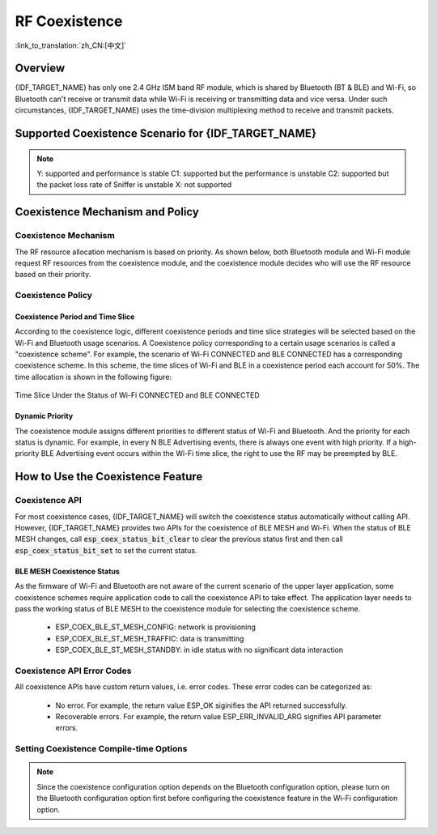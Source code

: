 RF Coexistence
==================
:link_to_translation:`zh_CN:[中文]`

Overview
---------------

{IDF_TARGET_NAME} has only one 2.4 GHz ISM band RF module, which is shared by Bluetooth (BT & BLE) and Wi-Fi, so Bluetooth can't receive or transmit data while Wi-Fi is receiving or transmitting data and vice versa. Under such circumstances, {IDF_TARGET_NAME} uses the time-division multiplexing method to receive and transmit packets.


Supported Coexistence Scenario for {IDF_TARGET_NAME}
---------------------------------------------------------------------
.. only:: esp32c3 or esp32s3 or esp32

  .. table:: Supported Features of Wi-Fi and BLE Coexistence

      +-------+--------+-----------+-----+------------+-----------+----------+
      |                            |BLE                                      |
      +                            +-----+------------+-----------+----------+
      |                            |Scan |Advertising |Connecting |Connected |
      +-------+--------+-----------+-----+------------+-----------+----------+
      | Wi-Fi |STA     |Scan       |Y    |Y           |Y          |Y         |
      +       +        +-----------+-----+------------+-----------+----------+
      |       |        |Connecting |Y    |Y           |Y          |Y         |
      +       +        +-----------+-----+------------+-----------+----------+
      |       |        |Connected  |Y    |Y           |Y          |Y         |
      +       +--------+-----------+-----+------------+-----------+----------+
      |       |SOFTAP  |TX Beacon  |Y    |Y           |Y          |Y         |
      +       +        +-----------+-----+------------+-----------+----------+
      |       |        |Connecting |Y    |Y           |Y          |Y         |
      +       +        +-----------+-----+------------+-----------+----------+
      |       |        |Connected  |C1   |C1          |C1         |C1        |
      +       +--------+-----------+-----+------------+-----------+----------+
      |       |Sniffer |RX         |C2   |C2          |C2         |C2        |
      +       +--------+-----------+-----+------------+-----------+----------+
      |       |ESP-NOW |RX         |X    |X           |X          |X         |
      +       +        +-----------+-----+------------+-----------+----------+
      |       |        |TX         |Y    |Y           |Y          |Y         |
      +-------+--------+-----------+-----+------------+-----------+----------+


.. only:: esp32

  .. table:: Supported Features of Wi-Fi and Classic Bluetooth (BT) Coexistence

      +-------+--------+-----------+--------+-------------+-----+----------+-----------+
      |                            |BR/EDR                                             |
      +                            +--------+-------------+-----+----------+-----------+
      |                            |Inquiry |Inquiry scan |Page |Page scan | Connected |
      +-------+--------+-----------+--------+-------------+-----+----------+-----------+
      | Wi-Fi |STA     |Scan       |Y       |Y            |Y    |Y         |Y          |
      +       +        +-----------+--------+-------------+-----+----------+-----------+
      |       |        |Connecting |Y       |Y            |Y    |Y         |Y          |
      +       +        +-----------+--------+-------------+-----+----------+-----------+
      |       |        |Connected  |Y       |Y            |Y    |Y         |Y          |
      +       +--------+-----------+--------+-------------+-----+----------+-----------+
      |       |SOFTAP  |TX Beacon  |Y       |Y            |Y    |Y         |Y          |
      +       +        +-----------+--------+-------------+-----+----------+-----------+
      |       |        |Connecting |Y       |Y            |Y    |Y         |Y          |
      +       +        +-----------+--------+-------------+-----+----------+-----------+
      |       |        |Connected  |C1      |C1           |C1   |C1        |C1         |
      +       +--------+-----------+--------+-------------+-----+----------+-----------+
      |       |Sniffer |RX         |C2      |C2           |C2   |C2        |C2         |
      +       +--------+-----------+--------+-------------+-----+----------+-----------+
      |       |ESP-NOW |RX         |X       |X            |X    |X         |X          |
      +       +        +-----------+--------+-------------+-----+----------+-----------+
      |       |        |TX         |Y       |Y            |Y    |Y         |Y          |
      +-------+--------+-----------+--------+-------------+-----+----------+-----------+


.. note::

  Y: supported and performance is stable
  C1: supported but the performance is unstable
  C2: supported but the packet loss rate of Sniffer is unstable
  X: not supported


Coexistence Mechanism and Policy
------------------------------------------------

Coexistence Mechanism
^^^^^^^^^^^^^^^^^^^^^^^^^^^

The RF resource allocation mechanism is based on priority. As shown below, both Bluetooth module and Wi-Fi module request RF resources from the coexistence module, and the coexistence module decides who will use the RF resource based on their priority.

.. blockdiag::
    :scale: 100%
    :caption: Coexistence Mechanism
    :align: center

    blockdiag {

      # global attributes
      node_height = 60;
      node_width = 120;
      span_width = 100;
      span_height = 60;
      default_shape = roundedbox;
      default_group_color = none;

      # node labels
   	  Wi-Fi [shape = box];
   	  Bluetooth [shape = box];
   	  Coexistence [shape = box, label = 'Coexistence module'];
   	  RF [shape = box, label = 'RF module'];

      # node connections
   	  Wi-Fi -> Coexistence;
   	  Bluetooth  -> Coexistence;
   	  Coexistence -> RF;
    }


Coexistence Policy
^^^^^^^^^^^^^^^^^^^^^^^^^^^

Coexistence Period and Time Slice
""""""""""""""""""""""""""""""""""""""""

.. only:: esp32

  Wi-Fi, BT, and BLE have their fixed time slice to use the RF. A coexistence period is divided into 3 time slices in the order of Wi-Fi, BT, and BLE. In the Wi-Fi slice, Wi-Fi's request to the coexistence arbitration module will have higher priority. Similarly, BT/BLE can enjoy higher priority at their own time slices. The duration of the coexistence period and the proportion of each time slice are divided into four categories according to the Wi-Fi status:


.. only:: esp32c3 or esp32s3

  Wi-Fi and BLE have their fixed time slice to use the RF. In the Wi-Fi time slice, Wi-Fi will send a higher priority request to the coexistence arbitration module. Similarly, BLE can enjoy higher priority at their own time slice. The duration of the coexistence period and the proportion of each time slice are divided into four categories according to the Wi-Fi status:


.. list::

  :esp32: 1) IDLE status: the coexistence of BT and BLE is controlled by Bluetooth module.
  :esp32c3 or esp32s3: 1) IDLE status: RF module is controlled by Bluetooth module.
  #) CONNECTED status: the coexistence period starts at the Target Beacon Transmission Time (TBTT) and is more than 100 ms.
  #) SCAN status: Wi-Fi slice and coexistence period are longer than in the CONNECTED status. To ensure Bluetooth performance, the Bluetooth time slice will also be adjusted accordingly.
  #) CONNECTING status: Wi-Fi slice is longer than in the CONNECTED status. To ensure Bluetooth performance, the Bluetooth time slice will also be adjusted accordingly.


According to the coexistence logic, different coexistence periods and time slice strategies will be selected based on the Wi-Fi and Bluetooth usage scenarios. A Coexistence policy corresponding to a certain usage scenarios is called a "coexistence scheme". For example, the scenario of Wi-Fi CONNECTED and BLE CONNECTED has a corresponding coexistence scheme. In this scheme, the time slices of Wi-Fi and BLE in a coexistence period each account for 50%. The time allocation is shown in the following figure:

.. figure:: ../../_static/coexist_wifi_connected_and_ble_connected_time_slice.png
    :align: center
    :alt: Time Slice Under the Status of Wi-Fi CONNECTED and BLE CONNECTED
    :figclass: align-center

    Time Slice Under the Status of Wi-Fi CONNECTED and BLE CONNECTED


Dynamic Priority
""""""""""""""""""""""""""""

The coexistence module assigns different priorities to different status of Wi-Fi and Bluetooth. And the priority for each status is dynamic. For example, in every N BLE Advertising events, there is always one event with high priority. If a high-priority BLE Advertising event occurs within the Wi-Fi time slice, the right to use the RF may be preempted by BLE.


How to Use the Coexistence Feature
--------------------------------------

Coexistence API
^^^^^^^^^^^^^^^^^^^^^^^^^^^

For most coexistence cases, {IDF_TARGET_NAME} will switch the coexistence status automatically without calling API. However, {IDF_TARGET_NAME} provides two APIs for the coexistence of BLE MESH and Wi-Fi. When the status of BLE MESH changes, call :code:`esp_coex_status_bit_clear` to clear the previous status first and then call :code:`esp_coex_status_bit_set` to set the current status.

BLE MESH Coexistence Status
""""""""""""""""""""""""""""""""""

As the firmware of Wi-Fi and Bluetooth are not aware of the current scenario of the upper layer application, some coexistence schemes require application code to call the coexistence API to take effect. The application layer needs to pass the working status of BLE MESH to the coexistence module for selecting the coexistence scheme.

  - ESP_COEX_BLE_ST_MESH_CONFIG: network is provisioning
  - ESP_COEX_BLE_ST_MESH_TRAFFIC: data is transmitting
  - ESP_COEX_BLE_ST_MESH_STANDBY: in idle status with no significant data interaction


Coexistence API Error Codes
^^^^^^^^^^^^^^^^^^^^^^^^^^^^^^^^

All coexistence APIs have custom return values, i.e. error codes. These error codes can be categorized as:

  - No error. For example, the return value ESP_OK siginifies the API returned successfully.
  - Recoverable errors. For example, the return value ESP_ERR_INVALID_ARG signifies API parameter errors.


Setting Coexistence Compile-time Options
^^^^^^^^^^^^^^^^^^^^^^^^^^^^^^^^^^^^^^^^^^^^^^^

.. list::

    - After writing the coexistence program, you must check  :ref:`CONFIG_ESP32_WIFI_SW_COEXIST_ENABLE` option through menuconfig to open coexistence configuration on software, otherwise the coexistence function mentioned above cannot be used.

    :esp32: - To ensure better communication performance of Wi-Fi and Bluetooth in the case of coexistence, run the task of the Wi-Fi protocol stack, the task of the Bluetooth Controller and Host protocol stack on different CPUs. You can use :ref:`CONFIG_BTDM_CTRL_PINNED_TO_CORE_CHOICE` and :ref:`CONFIG_BT_BLUEDROID_PINNED_TO_CORE_CHOICE` (or :ref:`CONFIG_BT_NIMBLE_PINNED_TO_CORE_CHOICE`) to put the tasks of the Bluetooth controller and the host protocol stack on the same CPU, and then use :ref:`CONFIG_ESP32_WIFI_TASK_CORE_ID` to place the task of the Wi-Fi protocol stack on another CPU.

    :esp32s3: - To ensure better communication performance of Wi-Fi and Bluetooth in the case of coexistence, run the task of the Wi-Fi protocol stack, the task of the Bluetooth Controller and Host protocol stack on different CPUs. You can use :ref:`CONFIG_BT_CTRL_PINNED_TO_CORE_CHOICE` and :ref:`CONFIG_BT_BLUEDROID_PINNED_TO_CORE_CHOICE` (or :ref:`CONFIG_BT_NIMBLE_PINNED_TO_CORE_CHOICE` ）to put the tasks of the Bluetooth controller and the host protocol stack on the same CPU, and then use :ref:`CONFIG_ESP32_WIFI_TASK_CORE_ID` to place the task of the Wi-Fi protocol stack on another CPU.

    :esp32: - In the case of coexistence, BLE SCAN may be interrupted by Wi-Fi and Wi-Fi releases RF resources before the end of the current BLE scan window. In order to make BLE acquire RF resources again within the current scan window, you can check the FULL SCAN configuration option through :ref:`CONFIG_BTDM_CTRL_FULL_SCAN_SUPPORTED`.

    :esp32c3 or esp32s3: - When using LE Coded PHY during a BLE connection, to avoid affecting Wi-Fi performance due to the long duration of Bluetooth packets, you can select `BT_CTRL_COEX_PHY_CODED_TX_RX_TLIM_EN` in the sub-options of :ref:`CONFIG_BT_CTRL_COEX_PHY_CODED_TX_RX_TLIM` to limit the maximum time of TX/RX.

    - You can reduce the memory consumption by configuring the following options on menuconfig.

      1) :ref:`CONFIG_BT_BLE_DYNAMIC_ENV_MEMORY`: enable the configuration of dynamic memory for Bluetooth protocol stack.
      #) :ref:`CONFIG_ESP32_WIFI_STATIC_RX_BUFFER_NUM`: reduce the number of Wi-Fi static RX buffers.
      #) :ref:`CONFIG_ESP32_WIFI_DYNAMIC_RX_BUFFER_NUM`: reduce the number of Wi-Fi dynamic RX buffers.
      #) :ref:`CONFIG_ESP32_WIFI_TX_BUFFER`: enable the configuration of dynamic allocation TX buffers.
      #) :ref:`CONFIG_ESP32_WIFI_DYNAMIC_TX_BUFFER_NUM`: reduce the number of Wi-Fi dynamic TX buffers.
      #) :ref:`CONFIG_ESP32_WIFI_TX_BA_WIN`: reduce the number of Wi-Fi Block Ack TX windows.
      #) :ref:`CONFIG_ESP32_WIFI_RX_BA_WIN`: reduce the number of Wi-Fi Block Ack RX windows.
      #) :ref:`CONFIG_ESP32_WIFI_MGMT_SBUF_NUM`: reduce the number of Wi-Fi Management Short Buffer.
      #) :ref:`CONFIG_ESP32_WIFI_RX_IRAM_OPT`: turning off this configuration option will reduce the IRAM memory by approximately 17 KB.
      #) :ref:`CONFIG_LWIP_TCP_SND_BUF_DEFAULT`: reduce the default TX buffer size for TCP sockets.
      #) :ref:`CONFIG_LWIP_TCP_WND_DEFAULT`:  reduce the default size of the RX window for TCP sockets.
      #) :ref:`CONFIG_LWIP_TCP_RECVMBOX_SIZE`: reduce the size of the TCP receive mailbox.
      #) :ref:`CONFIG_LWIP_UDP_RECVMBOX_SIZE`: reduce the size of the UDP receive mailbox.
      #) :ref:`CONFIG_LWIP_TCPIP_RECVMBOX_SIZE`: reduce the size of TCPIP task receive mailbox.

.. note::

  Since the coexistence configuration option depends on the Bluetooth configuration option, please turn on the Bluetooth configuration option first before configuring the coexistence feature in the Wi-Fi configuration option.
